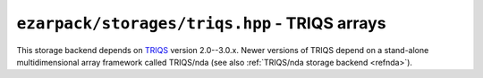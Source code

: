 .. _reftriqs:

``ezarpack/storages/triqs.hpp`` - TRIQS arrays
==============================================

This storage backend depends on `TRIQS <https://triqs.github.io/triqs/3.0.x/>`_
version 2.0--3.0.x. Newer versions of TRIQS depend on a stand-alone
multidimensional array framework called TRIQS/nda
(see also :ref:`TRIQS/nda storage backend <refnda>`).

.. doxygenstruct:: ezarpack::triqs_storage
.. doxygenstruct:: ezarpack::storage_traits< triqs_storage >
    :members:
    :private-members:
